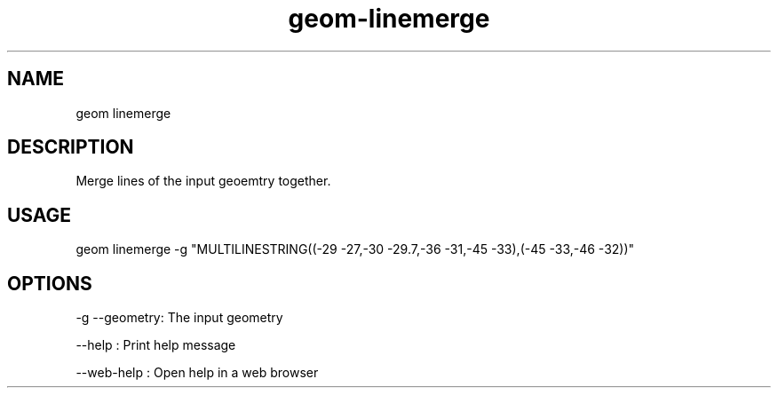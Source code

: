 .TH "geom-linemerge" "1" "4 May 2012" "version 0.1"
.SH NAME
geom linemerge
.SH DESCRIPTION
Merge lines of the input geoemtry together.
.SH USAGE
geom linemerge -g "MULTILINESTRING((-29 -27,-30 -29.7,-36 -31,-45 -33),(-45 -33,-46 -32))"
.SH OPTIONS
-g --geometry: The input geometry
.PP
--help : Print help message
.PP
--web-help : Open help in a web browser
.PP
